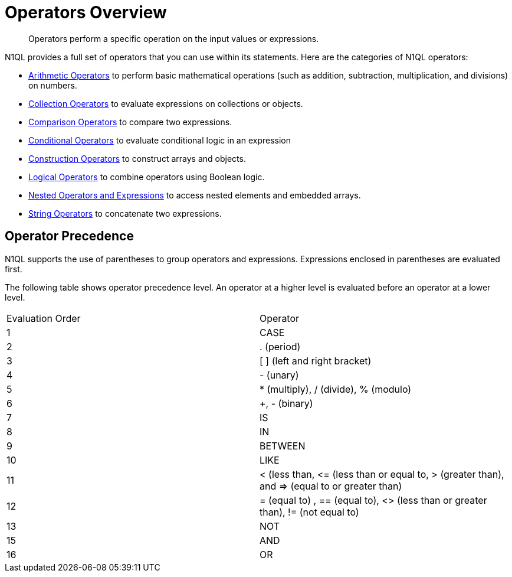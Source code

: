 = Operators Overview
:description: Operators perform a specific operation on the input values or expressions.
:page-topic-type: reference

[abstract]
{description}

N1QL provides a full set of operators that you can use within its statements.
Here are the categories of N1QL operators:

* xref:n1ql-language-reference/arithmetic.adoc[Arithmetic Operators] to perform basic mathematical operations (such as addition, subtraction, multiplication, and divisions) on numbers.
* xref:n1ql-language-reference/collectionops.adoc[Collection Operators] to evaluate expressions on collections or objects.
* xref:n1ql-language-reference/comparisonops.adoc[Comparison Operators] to compare two expressions.
* xref:n1ql-language-reference/conditionalops.adoc[Conditional Operators] to evaluate conditional logic in an expression
* xref:n1ql-language-reference/constructionops.adoc[Construction Operators] to construct arrays and objects.
* xref:n1ql-language-reference/logicalops.adoc[Logical Operators] to combine operators using Boolean logic.
* xref:n1ql-language-reference/nestedops.adoc[Nested Operators and Expressions] to access nested elements and embedded arrays.
* xref:n1ql-language-reference/stringops.adoc[String Operators] to concatenate two expressions.

== Operator Precedence

N1QL supports the use of parentheses to group operators and expressions.
Expressions enclosed in parentheses are evaluated first.

The following table shows operator precedence level.
An operator at a higher level is evaluated before an operator at a lower level.

[cols=2*]
|===
| Evaluation Order
| Operator

| 1
| CASE

| 2
| . (period)

| 3
| [ ] (left and right bracket)

| 4
| - (unary)

| 5
| * (multiply), / (divide), % (modulo)

| 6
| +, - (binary)

| 7
| IS

| 8
| IN

| 9
| BETWEEN

| 10
| LIKE

| 11
| < (less than, \<= (less than or equal to, > (greater than), and \=> (equal to or greater than)

| 12
| = (equal to) , == (equal to), <> (less than or greater than), != (not equal to)

| 13
| NOT

| 15
| AND

| 16
| OR
|===
